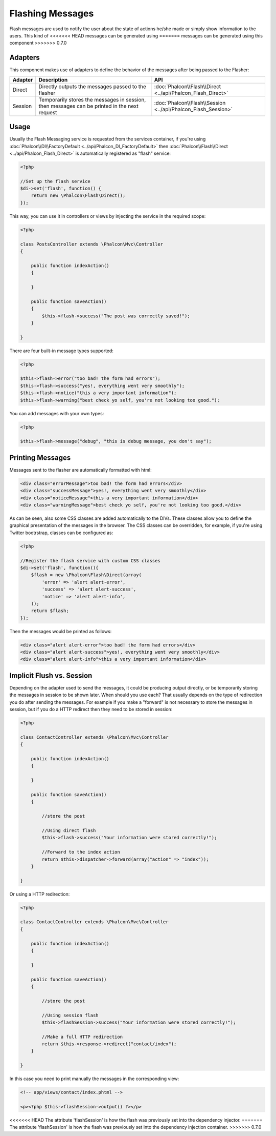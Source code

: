 Flashing Messages
=================
Flash messages are used to notify the user about the state of actions he/she made or simply show information to the users. This kind of
<<<<<<< HEAD
messages can be generated using
=======
messages can be generated using this component
>>>>>>> 0.7.0

Adapters
--------
This component makes use of adapters to define the behavior of the messages after being passed to the Flasher:

+---------+-----------------------------------------------------------------------------------------------+----------------------------------------------------------------------------+
| Adapter | Description                                                                                   | API                                                                        |
+=========+===============================================================================================+============================================================================+
| Direct  | Directly outputs the messages passed to the flasher                                           | :doc:`Phalcon\\Flash\\Direct <../api/Phalcon_Flash_Direct>`                |
+---------+-----------------------------------------------------------------------------------------------+----------------------------------------------------------------------------+
| Session | Temporarily stores the messages in session, then messages can be printed in the next request  | :doc:`Phalcon\\Flash\\Session <../api/Phalcon_Flash_Session>`              |
+---------+-----------------------------------------------------------------------------------------------+----------------------------------------------------------------------------+

Usage
-----
Usually the Flash Messaging service is requested from the services container,
if you're using :doc:`Phalcon\\DI\\FactoryDefault <../api/Phalcon_DI_FactoryDefault>`
then :doc:`Phalcon\\Flash\\Direct <../api/Phalcon_Flash_Direct>` is automatically registered as "flash" service:

.. code-block:: php

    <?php

    //Set up the flash service
    $di->set('flash', function() {
        return new \Phalcon\Flash\Direct();
    });

This way, you can use it in controllers or views by injecting the service in the required scope:

.. code-block:: php

    <?php

    class PostsController extends \Phalcon\Mvc\Controller
    {

        public function indexAction()
        {

        }

        public function saveAction()
        {
            $this->flash->success("The post was correctly saved!");
        }

    }

There are four built-in message types supported:

.. code-block:: php

    <?php

    $this->flash->error("too bad! the form had errors");
    $this->flash->success("yes!, everything went very smoothly");
    $this->flash->notice("this a very important information");
    $this->flash->warning("best check yo self, you're not looking too good.");

You can add messages with your own types:

.. code-block:: php

    <?php

    $this->flash->message("debug", "this is debug message, you don't say");

Printing Messages
-----------------
Messages sent to the flasher are automatically formatted with html:

.. code-block:: html

    <div class="errorMessage">too bad! the form had errors</div>
    <div class="successMessage">yes!, everything went very smoothly</div>
    <div class="noticeMessage">this a very important information</div>
    <div class="warningMessage">best check yo self, you're not looking too good.</div>

As can be seen, also some CSS classes are added automatically to the DIVs. These classes allow you to define the graphical presentation
of the messages in the browser. The CSS classes can be overridden, for example, if you're using Twitter bootrstrap, classes can be configured as:

.. code-block:: php

    <?php

    //Register the flash service with custom CSS classes
    $di->set('flash', function(){
        $flash = new \Phalcon\Flash\Direct(array(
            'error' => 'alert alert-error',
            'success' => 'alert alert-success',
            'notice' => 'alert alert-info',
        ));
        return $flash;
    });

Then the messages would be printed as follows:

.. code-block:: html

    <div class="alert alert-error">too bad! the form had errors</div>
    <div class="alert alert-success">yes!, everything went very smoothly</div>
    <div class="alert alert-info">this a very important information</div>

Implicit Flush vs. Session
--------------------------
Depending on the adapter used to send the messages, it could be producing output directly, or be temporarily storing the messages in session to be shown later.
When should you use each? That usually depends on the type of redirection you do after sending the messages. For example if you make a "forward"
is not necessary to store the messages in session, but if you do a HTTP redirect then they need to be stored in session:

.. code-block:: php

    <?php

    class ContactController extends \Phalcon\Mvc\Controller
    {

        public function indexAction()
        {

        }

        public function saveAction()
        {

            //store the post

            //Using direct flash
            $this->flash->success("Your information were stored correctly!");

            //Forward to the index action
            return $this->dispatcher->forward(array("action" => "index"));
        }

    }

Or using a HTTP redirection:

.. code-block:: php

    <?php

    class ContactController extends \Phalcon\Mvc\Controller
    {

        public function indexAction()
        {

        }

        public function saveAction()
        {

            //store the post

            //Using session flash
            $this->flashSession->success("Your information were stored correctly!");

            //Make a full HTTP redirection
            return $this->response->redirect("contact/index");
        }

    }

In this case you need to print manually the messages in the corresponding view:

.. code-block:: html+php

    <!-- app/views/contact/index.phtml -->

    <p><?php $this->flashSession->output() ?></p>

<<<<<<< HEAD
The attribute 'flashSession' is how the flash was previously set into the dependency injector.
=======
The attribute 'flashSession' is how the flash was previously set into the dependency injection container.
>>>>>>> 0.7.0
